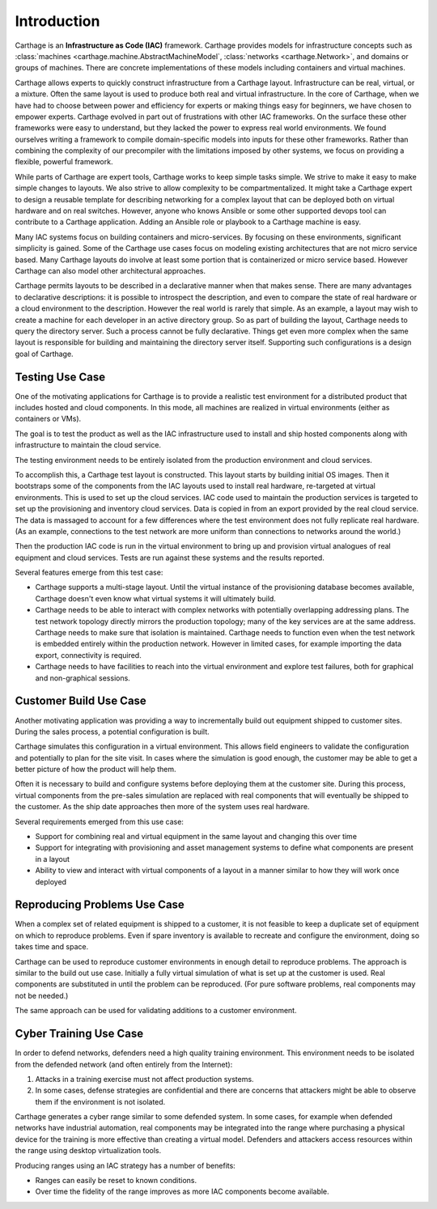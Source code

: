 Introduction
============

Carthage is an **Infrastructure as Code (IAC)** framework.
Carthage provides models for infrastructure concepts such as :class:`machines <carthage.machine.AbstractMachineModel`, :class:`networks <carthage.Network>`, and domains or groups of machines.  There are concrete implementations of these models including containers and virtual machines.

Carthage allows experts to quickly construct infrastructure from a Carthage layout.  Infrastructure can be real, virtual, or a mixture.  Often the same layout is used to produce both real and virtual infrastructure.  In the core of Carthage, when we have had to choose between power and efficiency for experts or making things easy for beginners, we have chosen to empower experts.  Carthage evolved in part out of frustrations with other IAC frameworks.  On the surface these other frameworks were easy to understand, but they lacked the power to express real world environments.  We found ourselves writing a framework to compile domain-specific models into inputs for these other frameworks.  Rather than combining the complexity of our precompiler with the limitations imposed by other systems, we focus on providing a flexible, powerful framework.


While parts of Carthage are expert tools, Carthage works to keep simple tasks simple.  We strive to make it easy to make simple changes to layouts.  We also strive to allow complexity to be compartmentalized.  It might take a Carthage expert to design a reusable template for describing networking for a complex layout that can be deployed both on virtual hardware and on real switches.  However, anyone who knows Ansible or some other supported devops tool can contribute to a Carthage application.  Adding an Ansible role or playbook to a Carthage machine is easy.

Many IAC systems focus on building containers and micro-services.  By
focusing on these environments, significant simplicity is gained.
Some of the Carthage use cases focus on modeling existing
architectures that are not micro service based.  Many Carthage layouts
do involve at least some portion that is containerized or micro
service based.  However Carthage can also model other architectural approaches.

Carthage permits layouts to be described in a declarative manner when that makes sense.  There are many advantages to declarative descriptions: it is possible to introspect the description, and even to compare the state of real hardware or a cloud environment to the description.
However the real world is rarely that simple.  As an example, a layout may wish to create a machine for each developer in an active directory group.  So as part of building the layout, Carthage needs to query  the directory server.
Such a process cannot be fully declarative.  Things get even more complex when the same layout is responsible for building and maintaining the directory server itself.
Supporting such configurations is a design goal of Carthage.

.. _usecase:testing:

Testing Use Case
********************

One of the motivating applications for Carthage is to provide a realistic test environment for a distributed product that includes hosted and cloud components.
In this mode, all machines are realized in virtual environments (either as containers or VMs).

The goal is to test the product as well as the IAC infrastructure used to install and ship hosted components along with infrastructure to maintain the cloud service.

The testing environment needs to be entirely isolated from the production environment and cloud services.

To accomplish this, a Carthage test layout is constructed.
This layout starts by building initial OS images.
Then it bootstraps some of the components from the IAC layouts used to install real hardware, re-targeted at virtual environments.
This is used to set up the cloud services.
IAC code used to maintain the production services is targeted to set up the provisioning and inventory cloud services.
Data is copied in from an export provided by the real cloud service.  The data is massaged to account for a few differences where the test environment does not fully replicate real hardware.  (As an example, connections to the test network are more uniform than connections to networks around the world.)

Then the production IAC code is run in the virtual environment to bring up and provision virtual analogues of real equipment and cloud services.
Tests are run against these systems and the results reported.

Several features emerge from this test case:

* Carthage supports a multi-stage layout.  Until the virtual instance of the provisioning database becomes available, Carthage doesn't even know what virtual systems it will ultimately build.

* Carthage needs to be able to interact with complex networks with potentially overlapping addressing plans.  The test network topology directly mirrors the production topology; many of the key services are at the same address.  Carthage needs to make sure that isolation is maintained.  Carthage needs to function even when the test network is embedded entirely within the production network.  However in limited cases, for example importing the data export, connectivity is required.

* Carthage needs to have facilities to reach into the virtual environment and explore test failures, both for graphical and non-graphical sessions.

.. _usecase:customer_build:

Customer Build Use Case
***********************

Another motivating application was providing a way to incrementally build out equipment shipped to customer sites.  During the sales process, a potential configuration is built.

Carthage simulates this configuration in a virtual environment.  This allows field engineers to validate the configuration and potentially to plan for the site visit.  In cases where the simulation is good enough, the customer may be able to get a better picture of how the product will help them.

Often it is necessary to build and configure systems before deploying them at the customer site.  During this process, virtual components from the pre-sales simulation are replaced with real components that will eventually be shipped to the customer.  As the ship date approaches then more of the system uses real hardware.

Several requirements emerged from this use case:

* Support for combining real and virtual equipment in the same layout and changing this over time

* Support for integrating with provisioning and asset management systems to define what components are present in a layout

* Ability to view and interact with virtual components of a layout in a manner similar to how they will work once deployed

Reproducing Problems Use Case
*****************************

When a complex set of related equipment is shipped to a customer, it is not feasible to keep a duplicate set of equipment on which to reproduce problems.  Even if spare inventory is available to recreate and configure the environment, doing so takes time and space.

Carthage can be used to reproduce customer environments in enough detail to reproduce problems.  The approach is similar to the build out use case.  Initially a fully virtual simulation of what is set up at the customer is used.
Real components are substituted in until the problem can be reproduced.
(For pure software problems, real components may not be needed.)

The same approach can be used for validating additions to a customer environment.

Cyber Training Use Case
***********************

In order to defend networks, defenders need a high quality training environment.  This environment needs to be isolated from the defended network (and often entirely from the Internet):

#. Attacks in a training exercise must not affect production systems.

#. In some cases, defense strategies are confidential and there are concerns that attackers might be able to observe them if the environment is not isolated.

Carthage generates a cyber range similar to some defended system.  In
some cases, for example when defended networks have industrial
automation, real components may be integrated into the range where
purchasing a physical device for the training is more effective than
creating a virtual model.  Defenders and attackers access resources
within the range using desktop virtualization tools.

Producing ranges using an IAC strategy has a number of benefits:

* Ranges can easily be reset to known conditions.

* Over time the fidelity of the range improves as more IAC components become available.
  

